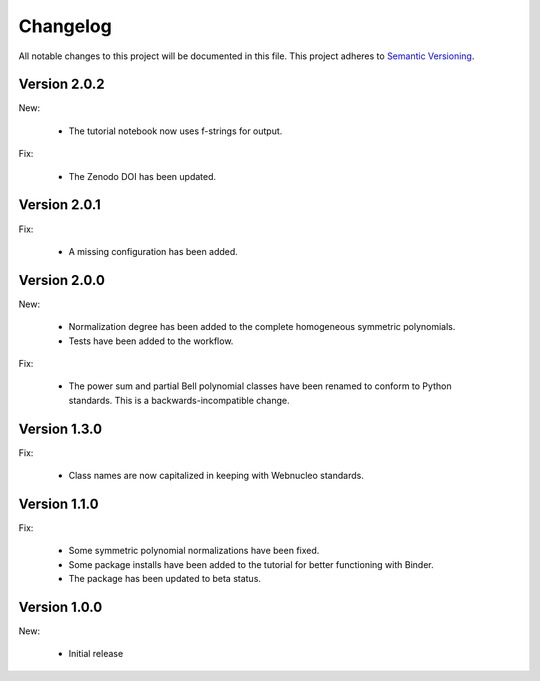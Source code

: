 Changelog
=========

All notable changes to this project will be documented in this file.  This
project adheres to `Semantic Versioning <http://semver.org/spec/v2.0.0.html>`_.

Version 2.0.2
-------------

New:

  * The tutorial notebook now uses f-strings for output.

Fix:

  * The Zenodo DOI has been updated.

Version 2.0.1
-------------

Fix:

  * A missing configuration has been added.

Version 2.0.0
-------------

New:

  * Normalization degree has been added to the complete homogeneous symmetric polynomials.

  * Tests have been added to the workflow.

Fix:

  * The power sum and partial Bell polynomial classes have been renamed to conform to Python standards.  This is a backwards-incompatible change.

Version 1.3.0
-------------

Fix:

  * Class names are now capitalized in keeping with Webnucleo standards.

Version 1.1.0
-------------

Fix:

  * Some symmetric polynomial normalizations have been fixed.

  * Some package installs have been added to the tutorial for better functioning
    with Binder.

  * The package has been updated to beta status.

Version 1.0.0
-------------

New:

  * Initial release

